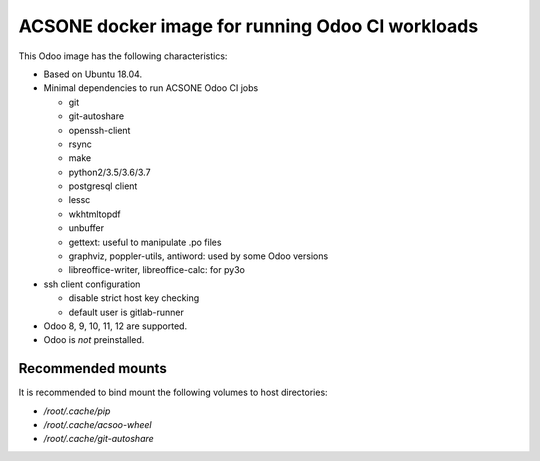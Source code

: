 ACSONE docker image for running Odoo CI workloads
=================================================

This Odoo image has the following characteristics:

- Based on Ubuntu 18.04.
- Minimal dependencies to run ACSONE Odoo CI jobs

  - git
  - git-autoshare
  - openssh-client
  - rsync
  - make
  - python2/3.5/3.6/3.7
  - postgresql client
  - lessc
  - wkhtmltopdf
  - unbuffer
  - gettext: useful to manipulate .po files
  - graphviz, poppler-utils, antiword: used by some Odoo versions
  - libreoffice-writer, libreoffice-calc: for py3o

- ssh client configuration

  - disable strict host key checking
  - default user is gitlab-runner

- Odoo 8, 9, 10, 11, 12 are supported.
- Odoo is *not* preinstalled.

Recommended mounts
------------------

It is recommended to bind mount the following volumes to host directories:

- `/root/.cache/pip`
- `/root/.cache/acsoo-wheel`
- `/root/.cache/git-autoshare`
